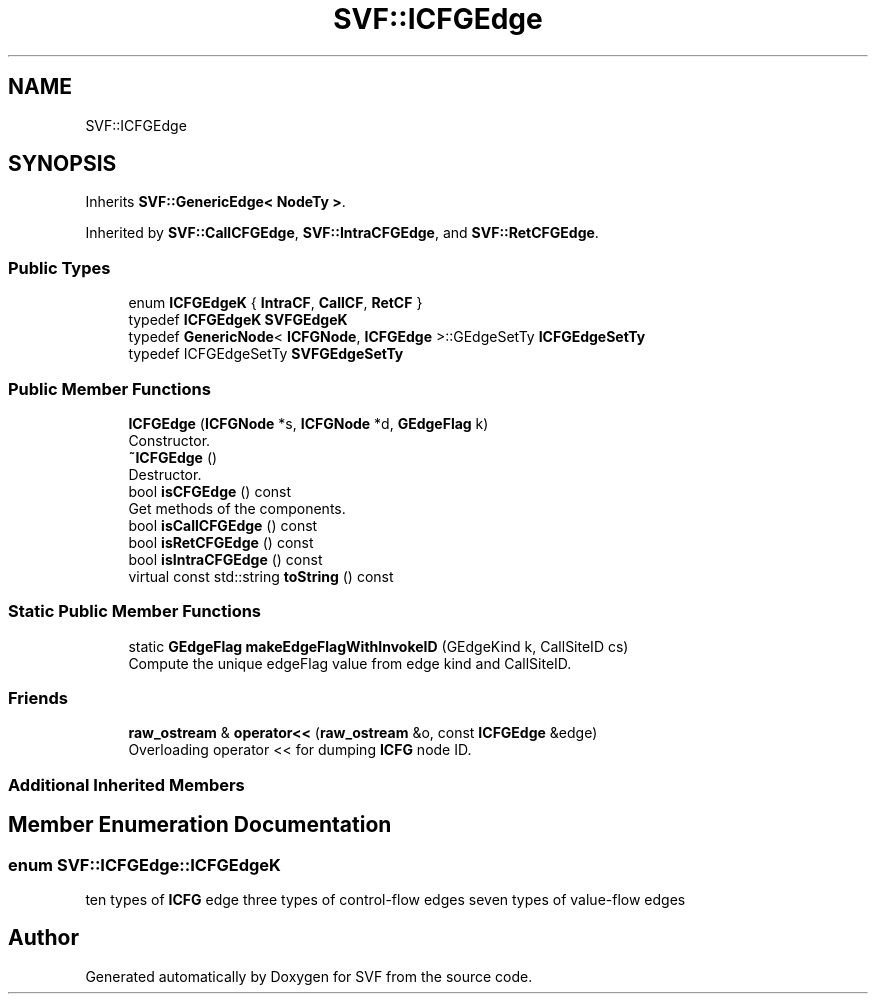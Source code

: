 .TH "SVF::ICFGEdge" 3 "Sun Feb 14 2021" "SVF" \" -*- nroff -*-
.ad l
.nh
.SH NAME
SVF::ICFGEdge
.SH SYNOPSIS
.br
.PP
.PP
Inherits \fBSVF::GenericEdge< NodeTy >\fP\&.
.PP
Inherited by \fBSVF::CallCFGEdge\fP, \fBSVF::IntraCFGEdge\fP, and \fBSVF::RetCFGEdge\fP\&.
.SS "Public Types"

.in +1c
.ti -1c
.RI "enum \fBICFGEdgeK\fP { \fBIntraCF\fP, \fBCallCF\fP, \fBRetCF\fP }"
.br
.ti -1c
.RI "typedef \fBICFGEdgeK\fP \fBSVFGEdgeK\fP"
.br
.ti -1c
.RI "typedef \fBGenericNode\fP< \fBICFGNode\fP, \fBICFGEdge\fP >::GEdgeSetTy \fBICFGEdgeSetTy\fP"
.br
.ti -1c
.RI "typedef ICFGEdgeSetTy \fBSVFGEdgeSetTy\fP"
.br
.in -1c
.SS "Public Member Functions"

.in +1c
.ti -1c
.RI "\fBICFGEdge\fP (\fBICFGNode\fP *s, \fBICFGNode\fP *d, \fBGEdgeFlag\fP k)"
.br
.RI "Constructor\&. "
.ti -1c
.RI "\fB~ICFGEdge\fP ()"
.br
.RI "Destructor\&. "
.ti -1c
.RI "bool \fBisCFGEdge\fP () const"
.br
.RI "Get methods of the components\&. "
.ti -1c
.RI "bool \fBisCallCFGEdge\fP () const"
.br
.ti -1c
.RI "bool \fBisRetCFGEdge\fP () const"
.br
.ti -1c
.RI "bool \fBisIntraCFGEdge\fP () const"
.br
.ti -1c
.RI "virtual const std::string \fBtoString\fP () const"
.br
.in -1c
.SS "Static Public Member Functions"

.in +1c
.ti -1c
.RI "static \fBGEdgeFlag\fP \fBmakeEdgeFlagWithInvokeID\fP (GEdgeKind k, CallSiteID cs)"
.br
.RI "Compute the unique edgeFlag value from edge kind and CallSiteID\&. "
.in -1c
.SS "Friends"

.in +1c
.ti -1c
.RI "\fBraw_ostream\fP & \fBoperator<<\fP (\fBraw_ostream\fP &o, const \fBICFGEdge\fP &edge)"
.br
.RI "Overloading operator << for dumping \fBICFG\fP node ID\&. "
.in -1c
.SS "Additional Inherited Members"
.SH "Member Enumeration Documentation"
.PP 
.SS "enum \fBSVF::ICFGEdge::ICFGEdgeK\fP"
ten types of \fBICFG\fP edge three types of control-flow edges seven types of value-flow edges 

.SH "Author"
.PP 
Generated automatically by Doxygen for SVF from the source code\&.
